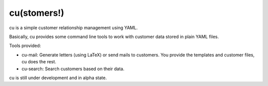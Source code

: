 ============
cu(stomers!)
============

cu is a simple customer relationship management using YAML.

Basically, cu provides some command line tools to work with customer
data stored in plain YAML files.

Tools provided:

- cu-mail: Generate letters (using LaTeX) or send mails to
  customers. You provide the templates and customer files, cu does the
  rest.
- cu-search: Search customers based on their data.


cu is still under development and in alpha state.
